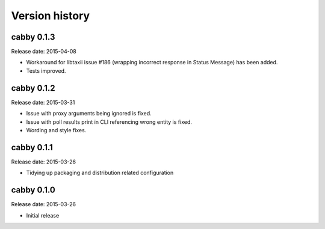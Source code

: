 ===============
Version history
===============

cabby 0.1.3
===========

Release date: 2015-04-08

* Workaround for libtaxii issue #186 (wrapping incorrect response in Status Message) has been added.
* Tests improved.

cabby 0.1.2
===========

Release date: 2015-03-31

* Issue with proxy arguments being ignored is fixed.
* Issue with poll results print in CLI referencing wrong entity is fixed.
* Wording and style fixes.

cabby 0.1.1
===========

Release date: 2015-03-26

* Tidying up packaging and distribution related configuration

cabby 0.1.0
===========

Release date: 2015-03-26

* Initial release
